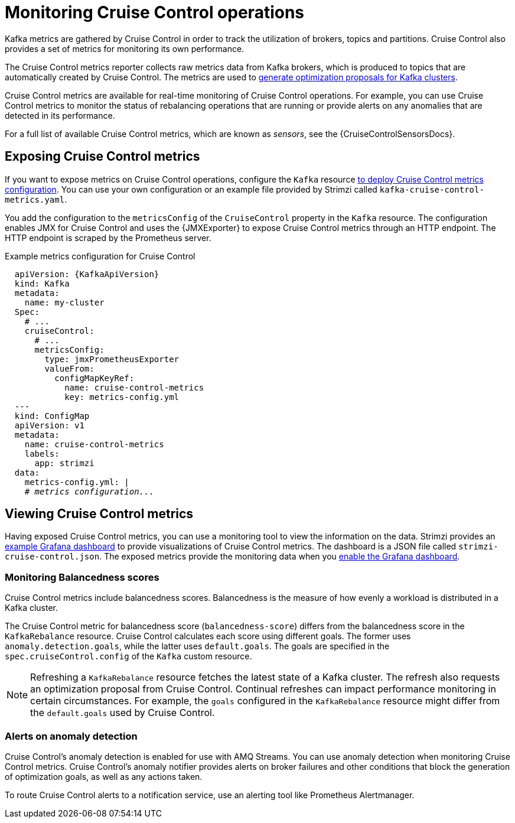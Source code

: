 // Module included in the following assemblies:
//
// metrics/assembly-metrics.adoc

[id='con-metrics-cruise-control-{context}']
= Monitoring Cruise Control operations

[role="_abstract"]
Kafka metrics are gathered by Cruise Control in order to track the utilization of brokers, topics and partitions.
Cruise Control also provides a set of metrics for monitoring its own performance.

The Cruise Control metrics reporter collects raw metrics data from Kafka brokers, which is produced to topics that are automatically created by Cruise Control.
The metrics are used to link:{BookURLUsing}#proc-generating-optimization-proposals-str[generate optimization proposals for Kafka clusters^].

Cruise Control metrics are available for real-time monitoring of Cruise Control operations.
For example, you can use Cruise Control metrics to monitor the status of rebalancing operations that are running or provide alerts on any anomalies that are detected in its performance.

For a full list of available Cruise Control metrics, which are known as _sensors_, see the {CruiseControlSensorsDocs}.

== Exposing Cruise Control metrics

If you want to expose metrics on Cruise Control operations, configure the `Kafka` resource xref:proc-metrics-kafka-deploy-options-{context}[to deploy Cruise Control metrics configuration].
You can use your own configuration or an example file provided by Strimzi called `kafka-cruise-control-metrics.yaml`.

You add the configuration to the `metricsConfig` of the `CruiseControl` property in the `Kafka` resource.
The configuration enables JMX for Cruise Control and uses the {JMXExporter} to expose Cruise Control metrics through an HTTP endpoint.
The HTTP endpoint is scraped by the Prometheus server.

.Example metrics configuration for Cruise Control
[source,yaml,subs="+quotes,attributes"]
----
  apiVersion: {KafkaApiVersion}
  kind: Kafka
  metadata:
    name: my-cluster
  Spec:
    # ...
    cruiseControl:
      # ...
      metricsConfig:
        type: jmxPrometheusExporter
        valueFrom:
          configMapKeyRef:
            name: cruise-control-metrics
            key: metrics-config.yml
  ---
  kind: ConfigMap
  apiVersion: v1
  metadata:
    name: cruise-control-metrics
    labels:
      app: strimzi
  data:
    metrics-config.yml: |
    # _metrics configuration..._
----

== Viewing Cruise Control metrics

Having exposed Cruise Control metrics, you can use a monitoring tool to view the information on the data.
Strimzi provides an xref:assembly-metrics-config-files-str[example Grafana dashboard] to provide visualizations of Cruise Control metrics.
The dashboard is a JSON file called `strimzi-cruise-control.json`.
The exposed metrics provide the monitoring data when you xref:proc-metrics-grafana-dashboard-str[enable the Grafana dashboard].

=== Monitoring Balancedness scores

Cruise Control metrics include balancedness scores.
Balancedness is the measure of how evenly a workload is distributed in a Kafka cluster.

The Cruise Control metric for balancedness score (`balancedness-score`) differs from the balancedness score in the `KafkaRebalance` resource.
Cruise Control calculates each score using different goals.
The former uses `anomaly.detection.goals`, while the latter uses `default.goals`.
The goals are specified in the `spec.cruiseControl.config` of the `Kafka` custom resource.

NOTE: Refreshing a `KafkaRebalance` resource fetches the latest state of a Kafka cluster.
The refresh also requests an optimization proposal from Cruise Control. Continual refreshes can impact performance monitoring in certain circumstances.
For example, the `goals` configured in the `KafkaRebalance` resource might differ from the `default.goals` used by Cruise Control.

=== Alerts on anomaly detection

Cruise Control’s anomaly detection is enabled for use with AMQ Streams.
You can use anomaly detection when monitoring Cruise Control metrics.
Cruise Control’s anomaly notifier provides alerts on broker failures and other conditions that block the generation of optimization goals, as well as any actions taken.

To route Cruise Control alerts to a notification service, use an alerting tool like Prometheus Alertmanager.
